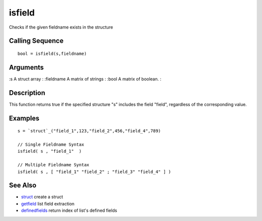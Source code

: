 


isfield
=======

Checks if the given fieldname exists in the structure



Calling Sequence
~~~~~~~~~~~~~~~~


::

    bool = isfield(s,fieldname)




Arguments
~~~~~~~~~

:s A struct array
: :fieldname A matrix of strings
: :bool A matrix of boolean.
:



Description
~~~~~~~~~~~

This function returns true if the specified structure "s" includes the
field "field", regardless of the corresponding value.



Examples
~~~~~~~~


::

    s = `struct`_("field_1",123,"field_2",456,"field_4",789)
    
    // Single Fieldname Syntax
    isfield( s , "field_1"  )
    
    // Multiple Fieldname Syntax
    isfield( s , [ "field_1" "field_2" ; "field_3" "field_4" ] )




See Also
~~~~~~~~


+ `struct`_ create a struct
+ `getfield`_ list field extraction
+ `definedfields`_ return index of list's defined fields


.. _getfield: getfield.html
.. _struct: struct.html
.. _definedfields: definedfields.html


